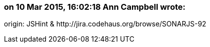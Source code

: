 === on 10 Mar 2015, 16:02:18 Ann Campbell wrote:
origin: JSHint & \http://jira.codehaus.org/browse/SONARJS-92

